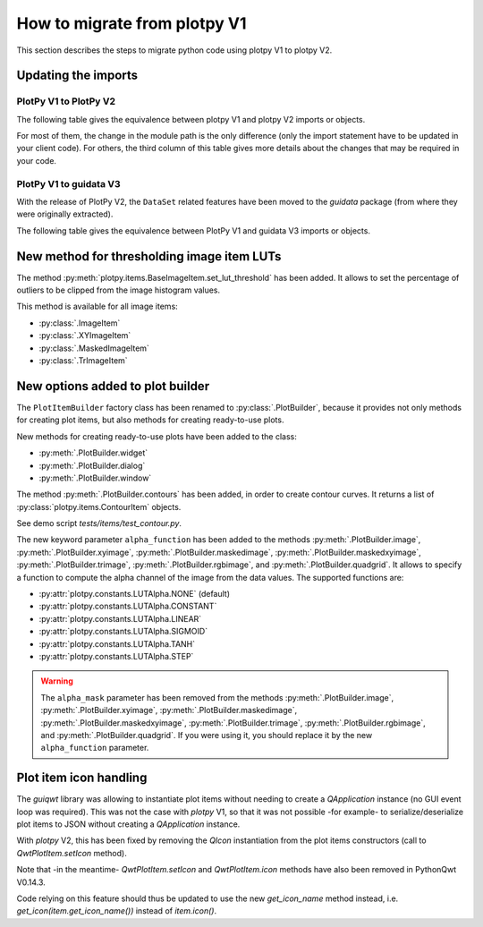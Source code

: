 How to migrate from plotpy V1
-----------------------------

This section describes the steps to migrate python code using plotpy V1 to plotpy V2.

Updating the imports
^^^^^^^^^^^^^^^^^^^^

PlotPy V1 to PlotPy V2
~~~~~~~~~~~~~~~~~~~~~~

The following table gives the equivalence between plotpy V1 and plotpy V2 imports
or objects.

For most of them, the change in the module path is the only difference (only
the import statement have to be updated in your client code). For others, the
third column of this table gives more details about the changes that may be
required in your code.

.. csv-table:: Compatibility table
    :file: v1_to_v2.csv

PlotPy V1 to guidata V3
~~~~~~~~~~~~~~~~~~~~~~~

With the release of PlotPy V2, the ``DataSet`` related features have been moved
to the `guidata` package (from where they were originally extracted).

The following table gives the equivalence between PlotPy V1 and guidata V3 imports
or objects.

.. csv-table:: Compatibility table
    :file: v1_to_guidata_v3.csv

New method for thresholding image item LUTs
^^^^^^^^^^^^^^^^^^^^^^^^^^^^^^^^^^^^^^^^^^^

The method :py:meth:`plotpy.items.BaseImageItem.set_lut_threshold` has been
added. It allows to set the percentage of outliers to be clipped from the image
histogram values.

This method is available for all image items:

* :py:class:`.ImageItem`
* :py:class:`.XYImageItem`
* :py:class:`.MaskedImageItem`
* :py:class:`.TrImageItem`

New options added to plot builder
^^^^^^^^^^^^^^^^^^^^^^^^^^^^^^^^^

The ``PlotItemBuilder`` factory class has been renamed to :py:class:`.PlotBuilder`,
because it provides not only methods for creating plot items, but also methods
for creating ready-to-use plots.

New methods for creating ready-to-use plots have been added to the class:

* :py:meth:`.PlotBuilder.widget`
* :py:meth:`.PlotBuilder.dialog`
* :py:meth:`.PlotBuilder.window`

The method :py:meth:`.PlotBuilder.contours` has been added, in order to create
contour curves. It returns a list of :py:class:`plotpy.items.ContourItem` objects.

See demo script `tests/items/test_contour.py`.

The new keyword parameter ``alpha_function`` has been added to the methods
:py:meth:`.PlotBuilder.image`, :py:meth:`.PlotBuilder.xyimage`,
:py:meth:`.PlotBuilder.maskedimage`, :py:meth:`.PlotBuilder.maskedxyimage`,
:py:meth:`.PlotBuilder.trimage`, :py:meth:`.PlotBuilder.rgbimage`, and
:py:meth:`.PlotBuilder.quadgrid`. It allows to specify a function to
compute the alpha channel of the image from the data values. The supported
functions are:

* :py:attr:`plotpy.constants.LUTAlpha.NONE` (default)
* :py:attr:`plotpy.constants.LUTAlpha.CONSTANT`
* :py:attr:`plotpy.constants.LUTAlpha.LINEAR`
* :py:attr:`plotpy.constants.LUTAlpha.SIGMOID`
* :py:attr:`plotpy.constants.LUTAlpha.TANH`
* :py:attr:`plotpy.constants.LUTAlpha.STEP`

.. warning:: The ``alpha_mask`` parameter has been removed from the methods
             :py:meth:`.PlotBuilder.image`, :py:meth:`.PlotBuilder.xyimage`,
             :py:meth:`.PlotBuilder.maskedimage`, :py:meth:`.PlotBuilder.maskedxyimage`,
             :py:meth:`.PlotBuilder.trimage`, :py:meth:`.PlotBuilder.rgbimage`, and
             :py:meth:`.PlotBuilder.quadgrid`. If you were using it, you should
             replace it by the new ``alpha_function`` parameter.

Plot item icon handling
^^^^^^^^^^^^^^^^^^^^^^^

The `guiqwt` library was allowing to instantiate plot items without needing to create
a `QApplication` instance (no GUI event loop was required). This was not the case with
`plotpy` V1, so that it was not possible -for example- to serialize/deserialize plot
items to JSON without creating a `QApplication` instance.

With `plotpy` V2, this has been fixed by removing the `QIcon` instantiation from the
plot items constructors (call to `QwtPlotItem.setIcon` method).

Note that -in the meantime- `QwtPlotItem.setIcon` and `QwtPlotItem.icon` methods have
also been removed in PythonQwt V0.14.3.

Code relying on this feature should thus be updated to use the new `get_icon_name`
method instead, i.e. `get_icon(item.get_icon_name())` instead of `item.icon()`.

